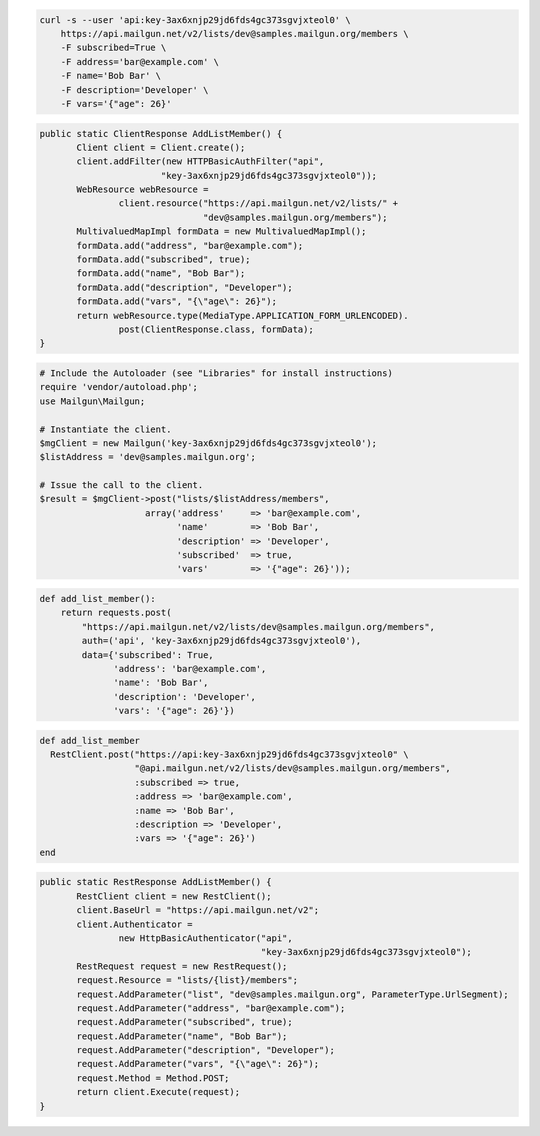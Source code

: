 
.. code-block:: bash

    curl -s --user 'api:key-3ax6xnjp29jd6fds4gc373sgvjxteol0' \
	https://api.mailgun.net/v2/lists/dev@samples.mailgun.org/members \
	-F subscribed=True \
	-F address='bar@example.com' \
	-F name='Bob Bar' \
	-F description='Developer' \
	-F vars='{"age": 26}'

.. code-block:: java

 public static ClientResponse AddListMember() {
 	Client client = Client.create();
 	client.addFilter(new HTTPBasicAuthFilter("api",
 			"key-3ax6xnjp29jd6fds4gc373sgvjxteol0"));
 	WebResource webResource =
 		client.resource("https://api.mailgun.net/v2/lists/" +
 				"dev@samples.mailgun.org/members");
 	MultivaluedMapImpl formData = new MultivaluedMapImpl();
 	formData.add("address", "bar@example.com");
 	formData.add("subscribed", true);
 	formData.add("name", "Bob Bar");
 	formData.add("description", "Developer");
 	formData.add("vars", "{\"age\": 26}");
 	return webResource.type(MediaType.APPLICATION_FORM_URLENCODED).
 		post(ClientResponse.class, formData);
 }

.. code-block:: php

  # Include the Autoloader (see "Libraries" for install instructions)
  require 'vendor/autoload.php';
  use Mailgun\Mailgun;

  # Instantiate the client.
  $mgClient = new Mailgun('key-3ax6xnjp29jd6fds4gc373sgvjxteol0');
  $listAddress = 'dev@samples.mailgun.org';

  # Issue the call to the client.
  $result = $mgClient->post("lists/$listAddress/members", 
                      array('address'     => 'bar@example.com',
                            'name'        => 'Bob Bar',
                            'description' => 'Developer',
                            'subscribed'  => true,
                            'vars'        => '{"age": 26}'));

.. code-block:: py

 def add_list_member():
     return requests.post(
         "https://api.mailgun.net/v2/lists/dev@samples.mailgun.org/members",
         auth=('api', 'key-3ax6xnjp29jd6fds4gc373sgvjxteol0'),
         data={'subscribed': True,
               'address': 'bar@example.com',
               'name': 'Bob Bar',
               'description': 'Developer',
               'vars': '{"age": 26}'})

.. code-block:: rb

 def add_list_member
   RestClient.post("https://api:key-3ax6xnjp29jd6fds4gc373sgvjxteol0" \
                   "@api.mailgun.net/v2/lists/dev@samples.mailgun.org/members",
                   :subscribed => true,
                   :address => 'bar@example.com',
                   :name => 'Bob Bar',
                   :description => 'Developer',
                   :vars => '{"age": 26}')
 end

.. code-block:: csharp

 public static RestResponse AddListMember() {
 	RestClient client = new RestClient();
 	client.BaseUrl = "https://api.mailgun.net/v2";
 	client.Authenticator =
 		new HttpBasicAuthenticator("api",
 		                           "key-3ax6xnjp29jd6fds4gc373sgvjxteol0");
 	RestRequest request = new RestRequest();
 	request.Resource = "lists/{list}/members";
 	request.AddParameter("list", "dev@samples.mailgun.org", ParameterType.UrlSegment);
 	request.AddParameter("address", "bar@example.com");
 	request.AddParameter("subscribed", true);
 	request.AddParameter("name", "Bob Bar");
 	request.AddParameter("description", "Developer");
 	request.AddParameter("vars", "{\"age\": 26}");
 	request.Method = Method.POST;
 	return client.Execute(request);
 }
